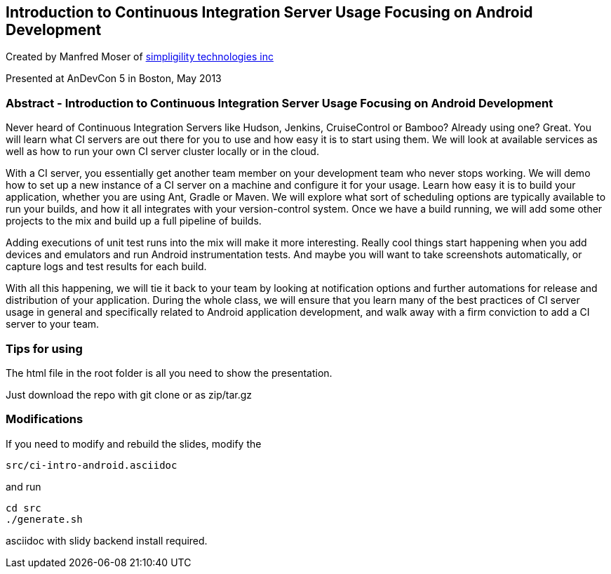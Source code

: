 ==  Introduction to Continuous Integration Server Usage Focusing on Android Development 

Created by Manfred Moser of http://www.simpligility.com[simpligility
technologies inc] 

Presented at AnDevCon 5 in Boston, May 2013

=== Abstract - Introduction to Continuous Integration Server Usage Focusing on Android Development 

Never heard of Continuous Integration Servers like Hudson, Jenkins,
CruiseControl or Bamboo? Already using one? Great. You will learn what
CI servers are out there for you to use and how easy it is to start
using them. We will look at available services as well as how to run
your own CI server cluster locally or in the cloud.

With a CI server, you essentially get another team member on your
development team who never stops working. We will demo how to set up a
new instance of a CI server on a machine and configure it for your
usage. Learn how easy it is to build your application, whether you are
using Ant, Gradle or Maven. We will explore what sort of scheduling
options are typically available to run your builds, and how it all
integrates with your version-control system. Once we have a build
running, we will add some other projects to the mix and build up a
full pipeline of builds.

Adding executions of unit test runs into the mix will make it more
interesting. Really cool things start happening when you add devices
and emulators and run Android instrumentation tests. And maybe you
will want to take screenshots automatically, or capture logs and test
results for each build.

With all this happening, we will tie it back to your team by looking
at notification options and further automations for release and
distribution of your application. During the whole class, we will
ensure that you learn many of the best practices of CI server usage in
general and specifically related to Android application development,
and walk away with a firm conviction to add a CI server to your team.

=== Tips for using

The html file in the root folder is all you need to show the
presentation.

Just download the repo with git clone or as zip/tar.gz

=== Modifications

If you need to modify and rebuild the slides, modify the

----
src/ci-intro-android.asciidoc
----

and run

----
cd src
./generate.sh 
----

asciidoc with slidy backend install required.
